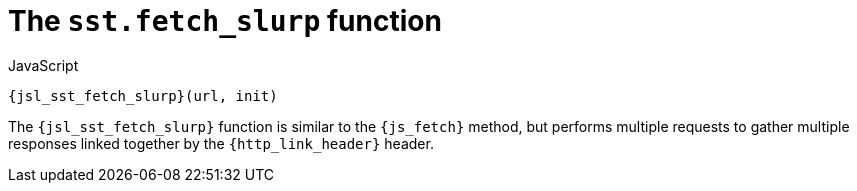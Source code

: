 //
// Copyright (C) 2012-2024 Stealth Software Technologies, Inc.
//
// Permission is hereby granted, free of charge, to any person
// obtaining a copy of this software and associated documentation
// files (the "Software"), to deal in the Software without
// restriction, including without limitation the rights to use,
// copy, modify, merge, publish, distribute, sublicense, and/or
// sell copies of the Software, and to permit persons to whom the
// Software is furnished to do so, subject to the following
// conditions:
//
// The above copyright notice and this permission notice (including
// the next paragraph) shall be included in all copies or
// substantial portions of the Software.
//
// THE SOFTWARE IS PROVIDED "AS IS", WITHOUT WARRANTY OF ANY KIND,
// EXPRESS OR IMPLIED, INCLUDING BUT NOT LIMITED TO THE WARRANTIES
// OF MERCHANTABILITY, FITNESS FOR A PARTICULAR PURPOSE AND
// NONINFRINGEMENT. IN NO EVENT SHALL THE AUTHORS OR COPYRIGHT
// HOLDERS BE LIABLE FOR ANY CLAIM, DAMAGES OR OTHER LIABILITY,
// WHETHER IN AN ACTION OF CONTRACT, TORT OR OTHERWISE, ARISING
// FROM, OUT OF OR IN CONNECTION WITH THE SOFTWARE OR THE USE OR
// OTHER DEALINGS IN THE SOFTWARE.
//
// SPDX-License-Identifier: MIT
//

[#jsl-sst-fetch_slurp]
= The `sst.fetch_slurp` function

.JavaScript
[source,subs="{sst_subs_source}"]
----
{jsl_sst_fetch_slurp}(url, init)
----

The `{jsl_sst_fetch_slurp}` function is similar to the `{js_fetch}`
method, but performs multiple requests to gather multiple responses
linked together by the `{http_link_header}` header.

//
